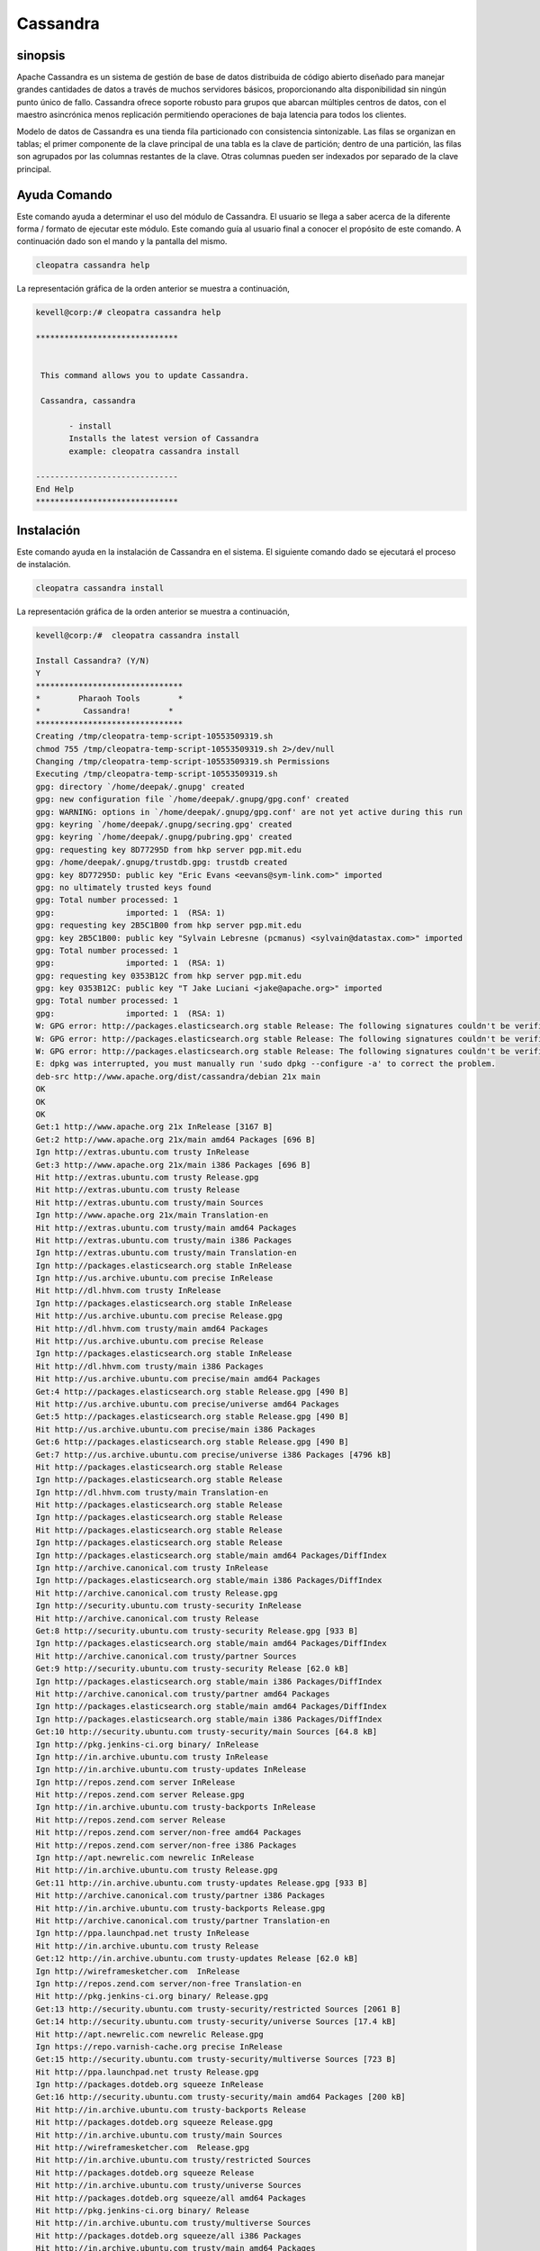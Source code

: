 ============
Cassandra
============

sinopsis
-----------

Apache Cassandra es un sistema de gestión de base de datos distribuida de código abierto diseñado para manejar grandes cantidades de datos a través de muchos servidores básicos, proporcionando alta disponibilidad sin ningún punto único de fallo. Cassandra ofrece soporte robusto para grupos que abarcan múltiples centros de datos, con el maestro asincrónica menos replicación permitiendo operaciones de baja latencia para todos los clientes.

Modelo de datos de Cassandra es una tienda fila particionado con consistencia sintonizable. Las filas se organizan en tablas; el primer componente de la clave principal de una tabla es la clave de partición; dentro de una partición, las filas son agrupados por las columnas restantes de la clave. Otras columnas pueden ser indexados por separado de la clave principal.

Ayuda Comando
----------------------

Este comando ayuda a determinar el uso del módulo de Cassandra. El usuario se llega a saber acerca de la diferente forma / formato de ejecutar este módulo. Este comando guía al usuario final a conocer el propósito de este comando. A continuación dado son el mando y la pantalla del mismo.

.. code-block:: bash
        
	        cleopatra cassandra help

La representación gráfica de la orden anterior se muestra a continuación,

.. code-block:: bash

 kevell@corp:/# cleopatra cassandra help

 ******************************


  This command allows you to update Cassandra.

  Cassandra, cassandra

        - install
        Installs the latest version of Cassandra
        example: cleopatra cassandra install

 ------------------------------
 End Help
 ******************************

Instalación
--------------

Este comando ayuda en la instalación de Cassandra en el sistema. El siguiente comando dado se ejecutará el proceso de instalación.

.. code-block:: bash

                cleopatra cassandra install

La representación gráfica de la orden anterior se muestra a continuación,

.. code-block:: bash

 kevell@corp:/#  cleopatra cassandra install

 Install Cassandra? (Y/N) 
 Y
 *******************************
 *        Pharaoh Tools        *
 *         Cassandra!        *
 *******************************
 Creating /tmp/cleopatra-temp-script-10553509319.sh
 chmod 755 /tmp/cleopatra-temp-script-10553509319.sh 2>/dev/null
 Changing /tmp/cleopatra-temp-script-10553509319.sh Permissions
 Executing /tmp/cleopatra-temp-script-10553509319.sh
 gpg: directory `/home/deepak/.gnupg' created
 gpg: new configuration file `/home/deepak/.gnupg/gpg.conf' created
 gpg: WARNING: options in `/home/deepak/.gnupg/gpg.conf' are not yet active during this run
 gpg: keyring `/home/deepak/.gnupg/secring.gpg' created
 gpg: keyring `/home/deepak/.gnupg/pubring.gpg' created
 gpg: requesting key 8D77295D from hkp server pgp.mit.edu
 gpg: /home/deepak/.gnupg/trustdb.gpg: trustdb created
 gpg: key 8D77295D: public key "Eric Evans <eevans@sym-link.com>" imported
 gpg: no ultimately trusted keys found
 gpg: Total number processed: 1
 gpg:               imported: 1  (RSA: 1)
 gpg: requesting key 2B5C1B00 from hkp server pgp.mit.edu
 gpg: key 2B5C1B00: public key "Sylvain Lebresne (pcmanus) <sylvain@datastax.com>" imported
 gpg: Total number processed: 1
 gpg:               imported: 1  (RSA: 1)
 gpg: requesting key 0353B12C from hkp server pgp.mit.edu
 gpg: key 0353B12C: public key "T Jake Luciani <jake@apache.org>" imported
 gpg: Total number processed: 1
 gpg:               imported: 1  (RSA: 1)
 W: GPG error: http://packages.elasticsearch.org stable Release: The following signatures couldn't be verified because the public key is not available: NO_PUBKEY D27D666CD88E42B4
 W: GPG error: http://packages.elasticsearch.org stable Release: The following signatures couldn't be verified because the public key is not available: NO_PUBKEY D27D666CD88E42B4
 W: GPG error: http://packages.elasticsearch.org stable Release: The following signatures couldn't be verified because the public key is not available: NO_PUBKEY D27D666CD88E42B4
 E: dpkg was interrupted, you must manually run 'sudo dpkg --configure -a' to correct the problem. 
 deb-src http://www.apache.org/dist/cassandra/debian 21x main
 OK
 OK
 OK
 Get:1 http://www.apache.org 21x InRelease [3167 B]
 Get:2 http://www.apache.org 21x/main amd64 Packages [696 B]
 Ign http://extras.ubuntu.com trusty InRelease
 Get:3 http://www.apache.org 21x/main i386 Packages [696 B]
 Hit http://extras.ubuntu.com trusty Release.gpg
 Hit http://extras.ubuntu.com trusty Release
 Hit http://extras.ubuntu.com trusty/main Sources
 Ign http://www.apache.org 21x/main Translation-en
 Hit http://extras.ubuntu.com trusty/main amd64 Packages
 Hit http://extras.ubuntu.com trusty/main i386 Packages
 Ign http://extras.ubuntu.com trusty/main Translation-en
 Ign http://packages.elasticsearch.org stable InRelease
 Ign http://us.archive.ubuntu.com precise InRelease
 Hit http://dl.hhvm.com trusty InRelease
 Ign http://packages.elasticsearch.org stable InRelease
 Hit http://us.archive.ubuntu.com precise Release.gpg
 Hit http://dl.hhvm.com trusty/main amd64 Packages
 Hit http://us.archive.ubuntu.com precise Release
 Ign http://packages.elasticsearch.org stable InRelease
 Hit http://dl.hhvm.com trusty/main i386 Packages
 Hit http://us.archive.ubuntu.com precise/main amd64 Packages
 Get:4 http://packages.elasticsearch.org stable Release.gpg [490 B]
 Hit http://us.archive.ubuntu.com precise/universe amd64 Packages
 Get:5 http://packages.elasticsearch.org stable Release.gpg [490 B]
 Hit http://us.archive.ubuntu.com precise/main i386 Packages
 Get:6 http://packages.elasticsearch.org stable Release.gpg [490 B]
 Get:7 http://us.archive.ubuntu.com precise/universe i386 Packages [4796 kB]
 Hit http://packages.elasticsearch.org stable Release
 Ign http://packages.elasticsearch.org stable Release
 Ign http://dl.hhvm.com trusty/main Translation-en
 Hit http://packages.elasticsearch.org stable Release
 Ign http://packages.elasticsearch.org stable Release
 Hit http://packages.elasticsearch.org stable Release
 Ign http://packages.elasticsearch.org stable Release
 Ign http://packages.elasticsearch.org stable/main amd64 Packages/DiffIndex
 Ign http://archive.canonical.com trusty InRelease
 Ign http://packages.elasticsearch.org stable/main i386 Packages/DiffIndex
 Hit http://archive.canonical.com trusty Release.gpg
 Ign http://security.ubuntu.com trusty-security InRelease
 Hit http://archive.canonical.com trusty Release
 Get:8 http://security.ubuntu.com trusty-security Release.gpg [933 B]
 Ign http://packages.elasticsearch.org stable/main amd64 Packages/DiffIndex
 Hit http://archive.canonical.com trusty/partner Sources
 Get:9 http://security.ubuntu.com trusty-security Release [62.0 kB]
 Ign http://packages.elasticsearch.org stable/main i386 Packages/DiffIndex
 Hit http://archive.canonical.com trusty/partner amd64 Packages
 Ign http://packages.elasticsearch.org stable/main amd64 Packages/DiffIndex
 Ign http://packages.elasticsearch.org stable/main i386 Packages/DiffIndex
 Get:10 http://security.ubuntu.com trusty-security/main Sources [64.8 kB]
 Ign http://pkg.jenkins-ci.org binary/ InRelease
 Ign http://in.archive.ubuntu.com trusty InRelease
 Ign http://in.archive.ubuntu.com trusty-updates InRelease
 Ign http://repos.zend.com server InRelease
 Hit http://repos.zend.com server Release.gpg
 Ign http://in.archive.ubuntu.com trusty-backports InRelease
 Hit http://repos.zend.com server Release
 Hit http://repos.zend.com server/non-free amd64 Packages
 Hit http://repos.zend.com server/non-free i386 Packages
 Ign http://apt.newrelic.com newrelic InRelease
 Hit http://in.archive.ubuntu.com trusty Release.gpg
 Get:11 http://in.archive.ubuntu.com trusty-updates Release.gpg [933 B]
 Hit http://archive.canonical.com trusty/partner i386 Packages
 Hit http://in.archive.ubuntu.com trusty-backports Release.gpg
 Hit http://archive.canonical.com trusty/partner Translation-en
 Ign http://ppa.launchpad.net trusty InRelease
 Hit http://in.archive.ubuntu.com trusty Release
 Get:12 http://in.archive.ubuntu.com trusty-updates Release [62.0 kB]
 Ign http://wireframesketcher.com  InRelease
 Ign http://repos.zend.com server/non-free Translation-en
 Hit http://pkg.jenkins-ci.org binary/ Release.gpg
 Get:13 http://security.ubuntu.com trusty-security/restricted Sources [2061 B]
 Get:14 http://security.ubuntu.com trusty-security/universe Sources [17.4 kB]
 Hit http://apt.newrelic.com newrelic Release.gpg
 Ign https://repo.varnish-cache.org precise InRelease
 Get:15 http://security.ubuntu.com trusty-security/multiverse Sources [723 B]
 Hit http://ppa.launchpad.net trusty Release.gpg
 Ign http://packages.dotdeb.org squeeze InRelease
 Get:16 http://security.ubuntu.com trusty-security/main amd64 Packages [200 kB]
 Hit http://in.archive.ubuntu.com trusty-backports Release
 Hit http://packages.dotdeb.org squeeze Release.gpg
 Hit http://in.archive.ubuntu.com trusty/main Sources
 Hit http://wireframesketcher.com  Release.gpg
 Hit http://in.archive.ubuntu.com trusty/restricted Sources
 Hit http://packages.dotdeb.org squeeze Release
 Hit http://in.archive.ubuntu.com trusty/universe Sources
 Hit http://packages.dotdeb.org squeeze/all amd64 Packages
 Hit http://pkg.jenkins-ci.org binary/ Release
 Hit http://in.archive.ubuntu.com trusty/multiverse Sources
 Hit http://packages.dotdeb.org squeeze/all i386 Packages
 Hit http://in.archive.ubuntu.com trusty/main amd64 Packages
 Hit http://apt.newrelic.com newrelic Release
 Hit http://in.archive.ubuntu.com trusty/restricted amd64 Packages
 Hit http://in.archive.ubuntu.com trusty/universe amd64 Packages
 Hit http://ppa.launchpad.net trusty Release
 Get:17 https://repo.varnish-cache.org precise Release.gpg
 Hit http://wireframesketcher.com  Release
 Hit http://in.archive.ubuntu.com trusty/multiverse amd64 Packages
 Hit http://packages.elasticsearch.org stable/main amd64 Packages
 Ign http://packages.dotdeb.org squeeze/all Translation-en
 Hit http://pkg.jenkins-ci.org binary/ Packages
 Hit http://in.archive.ubuntu.com trusty/main i386 Packages
 Hit http://packages.elasticsearch.org stable/main i386 Packages
 Hit http://in.archive.ubuntu.com trusty/restricted i386 Packages
 Get:18 https://repo.varnish-cache.org precise Release
 Ign http://packages.elasticsearch.org stable/main Translation-en
 Get:19 https://repo.varnish-cache.org precise/varnish-4.0 amd64 Packages
 Hit http://in.archive.ubuntu.com trusty/universe i386 Packages
 Hit http://packages.elasticsearch.org stable/main amd64 Packages
 Hit http://in.archive.ubuntu.com trusty/multiverse i386 Packages
 Hit http://apt.newrelic.com newrelic/non-free amd64 Packages
 Hit http://packages.elasticsearch.org stable/main i386 Packages
 Get:20 https://repo.varnish-cache.org precise/varnish-4.0 i386 Packages
 Hit http://in.archive.ubuntu.com trusty/main Translation-en
 Hit http://apt.newrelic.com newrelic/non-free i386 Packages
 Ign http://packages.elasticsearch.org stable/main Translation-en
 Hit http://in.archive.ubuntu.com trusty/multiverse Translation-en
 Get:21 https://repo.varnish-cache.org precise/varnish-4.0 Translation-en
 Hit http://packages.elasticsearch.org stable/main amd64 Packages
 Hit http://in.archive.ubuntu.com trusty/restricted Translation-en
 Hit http://packages.elasticsearch.org stable/main i386 Packages
 Hit http://in.archive.ubuntu.com trusty/universe Translation-en
 Get:22 http://in.archive.ubuntu.com trusty-updates/main Sources [160 kB]
 Ign http://packages.elasticsearch.org stable/main Translation-en
 Hit http://ppa.launchpad.net trusty/main amd64 Packages
 Get:23 http://security.ubuntu.com trusty-security/restricted amd64 Packages [8875 B]
 Get:24 http://security.ubuntu.com trusty-security/universe amd64 Packages [85.3 kB]
 Hit http://ppa.launchpad.net trusty/main i386 Packages
 Hit http://ppa.launchpad.net trusty/main Translation-en
 Ign https://repo.varnish-cache.org precise/varnish-4.0 Translation-en
 Get:25 http://security.ubuntu.com trusty-security/multiverse amd64 Packages [1161 B]
 Hit http://wireframesketcher.com  Packages
 Get:26 http://security.ubuntu.com trusty-security/main i386 Packages [190 kB]
 Get:27 http://in.archive.ubuntu.com trusty-updates/restricted Sources [2061 B]
 Get:28 http://in.archive.ubuntu.com trusty-updates/universe Sources [99.4 kB]
 Get:29 http://security.ubuntu.com trusty-security/restricted i386 Packages [8846 B]
 Get:30 http://security.ubuntu.com trusty-security/universe i386 Packages [85.3 kB]
 Get:31 http://in.archive.ubuntu.com trusty-updates/multiverse Sources [4502 B]
 Get:32 http://in.archive.ubuntu.com trusty-updates/main amd64 Packages [407 kB]
 Ign http://pkg.jenkins-ci.org binary/ Translation-en
 Ign http://apt.newrelic.com newrelic/non-free Translation-en
 Get:33 http://security.ubuntu.com trusty-security/multiverse i386 Packages [1412 B]
 Hit http://security.ubuntu.com trusty-security/main Translation-en
 Ign http://wireframesketcher.com  Translation-en
 Hit http://security.ubuntu.com trusty-security/multiverse Translation-en
 Hit http://security.ubuntu.com trusty-security/restricted Translation-en
 Hit http://security.ubuntu.com trusty-security/universe Translation-en
 Get:34 http://in.archive.ubuntu.com trusty-updates/restricted amd64 Packages [8875 B]
 Get:35 http://in.archive.ubuntu.com trusty-updates/universe amd64 Packages [243 kB]
 Get:36 http://in.archive.ubuntu.com trusty-updates/multiverse amd64 Packages [11.2 kB]
 Get:37 http://in.archive.ubuntu.com trusty-updates/main i386 Packages [399 kB]
 Get:38 http://in.archive.ubuntu.com trusty-updates/restricted i386 Packages [8846 B]
 Get:39 http://in.archive.ubuntu.com trusty-updates/universe i386 Packages [243 kB]
 Get:40 http://in.archive.ubuntu.com trusty-updates/multiverse i386 Packages [11.4 kB]
 Hit http://in.archive.ubuntu.com trusty-updates/main Translation-en
 Hit http://in.archive.ubuntu.com trusty-updates/multiverse Translation-en
 Hit http://in.archive.ubuntu.com trusty-updates/restricted Translation-en
 Hit http://in.archive.ubuntu.com trusty-updates/universe Translation-en
 Hit http://in.archive.ubuntu.com trusty-backports/main Sources
 Hit http://in.archive.ubuntu.com trusty-backports/restricted Sources
 Hit http://in.archive.ubuntu.com trusty-backports/universe Sources
 Hit http://in.archive.ubuntu.com trusty-backports/multiverse Sources
 Hit http://in.archive.ubuntu.com trusty-backports/main amd64 Packages
 Hit http://in.archive.ubuntu.com trusty-backports/restricted amd64 Packages
 Hit http://in.archive.ubuntu.com trusty-backports/universe amd64 Packages
 Hit http://in.archive.ubuntu.com trusty-backports/multiverse amd64 Packages
 Hit http://in.archive.ubuntu.com trusty-backports/main i386 Packages
 Hit http://in.archive.ubuntu.com trusty-backports/restricted i386 Packages
 Hit http://in.archive.ubuntu.com trusty-backports/universe i386 Packages
 Hit http://in.archive.ubuntu.com trusty-backports/multiverse i386 Packages
 Hit http://in.archive.ubuntu.com trusty-backports/main Translation-en
 Hit http://in.archive.ubuntu.com trusty-backports/multiverse Translation-en
 Hit http://in.archive.ubuntu.com trusty-backports/restricted Translation-en
 Hit http://in.archive.ubuntu.com trusty-backports/universe Translation-en
 Get:41 http://us.archive.ubuntu.com precise/main Translation-en [726 kB]
 Get:42 http://us.archive.ubuntu.com precise/universe Translation-en [3341 kB]
 Fetched 10.2 MB in 4min 2s (42.1 kB/s)
 Temp File /tmp/cleopatra-temp-script-10553509319.sh Removed
 W: Duplicate sources.list entry http://repos.zend.com/zend-server/6.1/deb/ server/non-free amd64 Packages (/var/lib/apt/lists/repos.zend.com_zend-server_6.1_deb_dists_server_non-free_binary-amd64_Packages)
 W: Duplicate sources.list entry http://repos.zend.com/zend-server/6.1/deb/ server/non-free amd64 Packages (/var/lib/apt/lists/repos.zend.com_zend-server_6.1_deb_dists_server_non-free_binary-amd64_Packages)
 W: Duplicate sources.list entry http://repos.zend.com/zend-server/6.1/deb/ server/non-free amd64 Packages (/var/lib/apt/lists/repos.zend.com_zend-server_6.1_deb_dists_server_non-free_binary-amd64_Packages)
 W: Duplicate sources.list entry http://repos.zend.com/zend-server/6.1/deb/ server/non-free amd64 Packages (/var/lib/apt/lists/repos.zend.com_zend-server_6.1_deb_dists_server_non-free_binary-amd64_Packages)
 W: Duplicate sources.list entry http://repos.zend.com/zend-server/6.1/deb/ server/non-free amd64 Packages (/var/lib/apt/lists/repos.zend.com_zend-server_6.1_deb_dists_server_non-free_binary-amd64_Packages)
 W: Duplicate sources.list entry http://repos.zend.com/zend-server/6.1/deb/ server/non-free amd64 Packages (/var/lib/apt/lists/repos.zend.com_zend-server_6.1_deb_dists_server_non-free_binary-amd64_Packages)
 W: Duplicate sources.list entry http://repos.zend.com/zend-server/6.1/deb/ server/non-free amd64 Packages (/var/lib/apt/lists/repos.zend.com_zend-server_6.1_deb_dists_server_non-free_binary-amd64_Packages)
 W: Duplicate sources.list entry http://repos.zend.com/zend-server/6.1/deb/ server/non-free amd64 Packages (/var/lib/apt/lists/repos.zend.com_zend-server_6.1_deb_dists_server_non-free_binary-amd64_Packages)
 W: Duplicate sources.list entry http://repos.zend.com/zend-server/6.1/deb/ server/non-free i386 Packages (/var/lib/apt/lists/repos.zend.com_zend-server_6.1_deb_dists_server_non-free_binary-i386_Packages)
 W: Duplicate sources.list entry http://repos.zend.com/zend-server/6.1/deb/ server/non-free i386 Packages (/var/lib/apt/lists/repos.zend.com_zend-server_6.1_deb_dists_server_non-free_binary-i386_Packages)
 W: Duplicate sources.list entry http://repos.zend.com/zend-server/6.1/deb/ server/non-free i386 Packages (/var/lib/apt/lists/repos.zend.com_zend-server_6.1_deb_dists_server_non-free_binary-i386_Packages)
 W: Duplicate sources.list entry http://repos.zend.com/zend-server/6.1/deb/ server/non-free i386 Packages (/var/lib/apt/lists/repos.zend.com_zend-server_6.1_deb_dists_server_non-free_binary-i386_Packages)
 W: Duplicate sources.list entry http://repos.zend.com/zend-server/6.1/deb/ server/non-free i386 Packages (/var/lib/apt/lists/repos.zend.com_zend-server_6.1_deb_dists_server_non-free_binary-i386_Packages)
 W: Duplicate sources.list entry http://repos.zend.com/zend-server/6.1/deb/ server/non-free i386 Packages (/var/lib/apt/lists/repos.zend.com_zend-server_6.1_deb_dists_server_non-free_binary-i386_Packages)
 W: Duplicate sources.list entry http://repos.zend.com/zend-server/6.1/deb/ server/non-free i386 Packages (/var/lib/apt/lists/repos.zend.com_zend-server_6.1_deb_dists_server_non-free_binary-i386_Packages)
 W: Duplicate sources.list entry http://repos.zend.com/zend-server/6.1/deb/ server/non-free i386 Packages (/var/lib/apt/lists/repos.zend.com_zend-server_6.1_deb_dists_server_non-free_binary-i386_Packages)
 W: Duplicate sources.list entry http://us.archive.ubuntu.com/ubuntu/ precise/main amd64 Packages (/var/lib/apt/lists/us.archive.ubuntu.com_ubuntu_dists_precise_main_binary-amd64_Packages)
 W: Duplicate sources.list entry http://us.archive.ubuntu.com/ubuntu/ precise/universe amd64 Packages (/var/lib/apt/lists/us.archive.ubuntu.com_ubuntu_dists_precise_universe_binary-amd64_Packages)
 W: Duplicate sources.list entry http://us.archive.ubuntu.com/ubuntu/ precise/main i386 Packages (/var/lib/apt/lists/us.archive.ubuntu.com_ubuntu_dists_precise_main_binary-i386_Packages)
 W: Duplicate sources.list entry http://us.archive.ubuntu.com/ubuntu/ precise/universe i386 Packages (/var/lib/apt/lists/us.archive.ubuntu.com_ubuntu_dists_precise_universe_binary-i386_Packages)
 W: Duplicate sources.list entry https://repo.varnish-cache.org/ubuntu/ precise/varnish-4.0 amd64 Packages (/var/lib/apt/lists/repo.varnish-cache.org_ubuntu_dists_precise_varnish-4.0_binary-amd64_Packages)
 W: Duplicate sources.list entry https://repo.varnish-cache.org/ubuntu/ precise/varnish-4.0 amd64 Packages (/var/lib/apt/lists/repo.varnish-cache.org_ubuntu_dists_precise_varnish-4.0_binary-amd64_Packages)
 W: Duplicate sources.list entry https://repo.varnish-cache.org/ubuntu/ precise/varnish-4.0 amd64 Packages (/var/lib/apt/lists/repo.varnish-cache.org_ubuntu_dists_precise_varnish-4.0_binary-amd64_Packages)
 W: Duplicate sources.list entry https://repo.varnish-cache.org/ubuntu/ precise/varnish-4.0 amd64 Packages (/var/lib/apt/lists/repo.varnish-cache.org_ubuntu_dists_precise_varnish-4.0_binary-amd64_Packages)
 W: Duplicate sources.list entry https://repo.varnish-cache.org/ubuntu/ precise/varnish-4.0 amd64 Packages (/var/lib/apt/lists/repo.varnish-cache.org_ubuntu_dists_precise_varnish-4.0_binary-amd64_Packages)
 W: Duplicate sources.list entry https://repo.varnish-cache.org/ubuntu/ precise/varnish-4.0 amd64 Packages (/var/lib/apt/lists/repo.varnish-cache.org_ubuntu_dists_precise_varnish-4.0_binary-amd64_Packages)
 W: Duplicate sources.list entry https://repo.varnish-cache.org/ubuntu/ precise/varnish-4.0 i386 Packages (/var/lib/apt/lists/repo.varnish-cache.org_ubuntu_dists_precise_varnish-4.0_binary-i386_Packages)
 W: Duplicate sources.list entry https://repo.varnish-cache.org/ubuntu/ precise/varnish-4.0 i386 Packages (/var/lib/apt/lists/repo.varnish-cache.org_ubuntu_dists_precise_varnish-4.0_binary-i386_Packages)
 W: Duplicate sources.list entry https://repo.varnish-cache.org/ubuntu/ precise/varnish-4.0 i386 Packages (/var/lib/apt/lists/repo.varnish-cache.org_ubuntu_dists_precise_varnish-4.0_binary-i386_Packages)
 W: Duplicate sources.list entry https://repo.varnish-cache.org/ubuntu/ precise/varnish-4.0 i386 Packages (/var/lib/apt/lists/repo.varnish-cache.org_ubuntu_dists_precise_varnish-4.0_binary-i386_Packages)
 W: Duplicate sources.list entry https://repo.varnish-cache.org/ubuntu/ precise/varnish-4.0 i386 Packages (/var/lib/apt/lists/repo.varnish-cache.org_ubuntu_dists_precise_varnish-4.0_binary-i386_Packages)
 W: Duplicate sources.list entry https://repo.varnish-cache.org/ubuntu/ precise/varnish-4.0 i386 Packages (/var/lib/apt/lists/repo.varnish-cache.org_ubuntu_dists_precise_varnish-4.0_binary-i386_Packages)
 W: You may want to run apt-get update to correct these problems
 E: dpkg was interrupted, you must manually run 'sudo dpkg --configure -a' to correct the problem. 
 [Pharaoh Logging] Adding Package cassandra from the Packager Apt did not execute correctly
 ... All done!
 *******************************
 Thanks for installing , visit www.pharaohtools.com for more
 ******************************
 
 
 Single App Installer:
 --------------------------------------------
 Cassandra: Success
 ------------------------------
 Installer Finished
 ******************************

Opciones
-----------
.. cssclass:: table-bordered


 +--------------------------+---------------------------------------+--------------+-------------------------------------------+
 | Parámetros               | parámetros alternativos               | Necesario    | Comentario                                |
 +==========================+=======================================+==============+===========================================+
 |cleopatra cassandra       | Hay dos parámetros alternativos que   | Y(Yes)       | El sistema se inicia proceso de           |
 |Install? (Y/N)            | pueden ser utilizados en la línea     |              | instalación                               |
 |                          | de comandos. Cassandra , cassandra    |              |                                           |
 |                          | Por ejemplo: cleopatra cassandra      |              |                                           |
 |                          | install, cleopatra Cassandra install  |              |                                           |
 +--------------------------+---------------------------------------+--------------+-------------------------------------------+
 |cleopatra cassandra       | Hay dos parámetros alternativos que   | N(No)        | El sistema detiene proceso de instalación |
 |Install? (Y/N)            | pueden ser utilizados en la línea     |              |                                           |
 |                          | de comandos. Cassandra , cassandra    |              |                                           |
 |                          | Por ejemplo: cleopatra cassandra      |              |                                           |
 |                          | install, cleopatra Cassandra install| |              |                                           |
 +--------------------------+---------------------------------------+--------------+-------------------------------------------+

Beneficios
------------

* Descentralizado - Todos los nodos del clúster tiene el mismo papel. No hay ningún punto único de fallo. Los datos se distribuyen a través 
  del clúster (de modo que cada nodo contiene datos diferentes), pero no hay maestro como cada nodo puede dar servicio a cualquier petición.

* Compatible con la replicación y la replicación de datos multi centro - estrategias de replicación son configurables. Cassandra está diseñado 
  como una distribuida  sistema, para el despliegue de un gran número de nodos a través de múltiples centros de datos. Las principales 
  características de la arquitectura distribuida de Cassandra son adaptada específicamente para el despliegue de centroizquierda de datos 
  múltiples, para la redundancia, la conmutación por error y recuperación de desastres.

* Escalabilidad - Leer y escribir el rendimiento tanto de aumento lineal a medida que se añaden nuevas máquinas, sin tiempo de inactividad o 
  interrupción de las aplicaciones.

* Tolerante a errores - Los datos se replican automáticamente a múltiples nodos para la tolerancia a fallos. La replicación a través de 
  múltiples centros de datos es  apoyado. Nodos fallidos pueden ser reemplazados sin tiempo de inactividad.

* Consistencia Tunable - Escribe y lee ofrecer un nivel ajustable de la coherencia, todo el camino de "escribe nunca fallan" a "bloque para 
  todas las réplicas sea legible", con el nivel de quórum en el medio.
